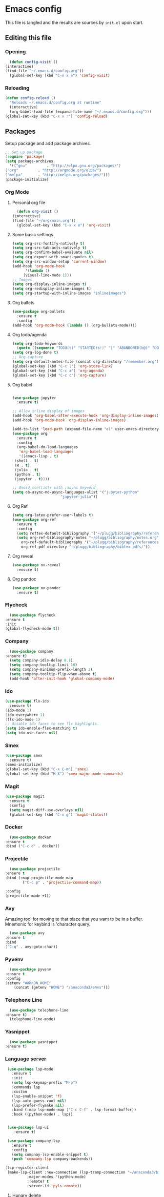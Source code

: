 * Emacs config
  This file is tangled and the results are sources by =init.el= upon start. 

** Editing this file
*** Opening
    #+BEGIN_SRC emacs-lisp :tangle yes
      (defun config-visit ()
	(interactive)
	(find-file "~/.emacs.d/config.org"))
      (global-set-key (kbd "C-x x e") 'config-visit)
    #+END_SRC

*** Reloading
  #+BEGIN_SRC emacs-lisp :tangle yes
    (defun config-reload ()
      "Reloads ~/.emacs.d/config.org at runtime"
      (interactive)
      (org-babel-load-file (expand-file-name "~/.emacs.d/config.org")))
    (global-set-key (kbd "C-x x r") 'config-reload)
  #+END_SRC

** Packages
   Setup package and add package archives.
  #+BEGIN_SRC emacs-lisp :tangle yes
    ;; Set up package 
    (require 'package)
    (setq package-archives
      '(("gnu"         . "http://elpa.gnu.org/packages/")
	("org"         . "http://orgmode.org/elpa/")
	("melpa"       . "http://melpa.org/packages/")))
    (package-initialize)
  #+END_SRC

*** Org Mode
**** Personal org file
     #+BEGIN_SRC emacs-lisp :tangle yes
       (defun org-visit ()
	 (interactive)
	 (find-file "~/org/main.org"))
       (global-set-key (kbd "C-x x o") 'org-visit)
     #+END_SRC
**** Some basic settings.
  #+BEGIN_SRC emacs-lisp :tangle yes
    (setq org-src-fontify-natively t)
    (setq org-src-tab-acts-natively t)
    (setq org-confirm-babel-evaluate nil)
    (setq org-export-with-smart-quotes t)
    (setq org-src-window-setup 'current-window)
    (add-hook 'org-mode-hook
	      '(lambda ()
		 (visual-line-mode 1)))
    ;; Images
    (setq org-display-inline-images t) 
    (setq org-redisplay-inline-images t) 
    (setq org-startup-with-inline-images "inlineimages")

  #+END_SRC
**** Org bullets
  #+BEGIN_SRC emacs-lisp :tangle yes  
    (use-package org-bullets
      :ensure t
      :config
	(add-hook 'org-mode-hook (lambda () (org-bullets-mode))))
  #+END_SRC

**** Org todo/agenda
  #+BEGIN_SRC emacs-lisp :tangle yes
    (setq org-todo-keywords
	  (quote ((sequence "TODO(t)" "STARTED(s!)" "|" "ABANDONED(b@)" "DONE(d!)"))))
    (setq org-log-done t)
    ;; Org capture
    (setq org-default-notes-file (concat org-directory "/remember.org"))
    (global-set-key (kbd "C-c l") 'org-store-link)
    (global-set-key (kbd "C-c a") 'org-agenda)
    (global-set-key (kbd "C-c c") 'org-capture)
  #+END_SRC

**** Org babel
  #+BEGIN_SRC emacs-lisp :tangle yes

    (use-package jupyter
      :ensure t)

    ;; Allow inline display of images
    (add-hook 'org-babel-after-execute-hook 'org-display-inline-images)   
    (add-hook 'org-mode-hook 'org-display-inline-images)

    (add-to-list 'load-path (expand-file-name "el" user-emacs-directory))
    (use-package org
      :ensure t
      :config
      (org-babel-do-load-languages
       'org-babel-load-languages
       '((emacs-lisp . t)
	 (shell . t)
	 (R . t)
	 (julia . t)
	 (python . t)
	 (jupyter . t))))

    ;; Avoid conflicts with :async keyword
    (setq ob-async-no-async-languages-alist '("jupyter-python" 
					      "jupyter-julia"))

 #+END_SRC

**** Org Ref
 #+BEGIN_SRC emacs-lisp :tangle  yes
   (setq org-latex-prefer-user-labels t)
   (use-package org-ref
     :ensure t
     :config
     (setq reftex-default-bibliography '("~/plugg/bibliography/references.bib"))
     (setq org-ref-bibliography-notes "~/plugg/bibliography/notes.org"
	   org-ref-default-bibliography '("~/plugg/bibliography/references.bib")
	   org-ref-pdf-directory "~/plugg/bibliography/bibtex-pdfs/"))
 #+END_SRC

**** Org reveal
      #+BEGIN_SRC emacs-lisp :tangle yes
	(use-package ox-reveal
	  :ensure t)
      #+END_SRC

**** Org pandoc
      #+BEGIN_SRC emacs-lisp :tangle yes
	(use-package ox-pandoc
	  :ensure t)
      #+END_SRC

*** Flycheck
    #+BEGIN_SRC emacs-lisp :tangle yes
      (use-package flycheck
	:ensure t
	:init
	(global-flycheck-mode t))
    #+END_SRC

*** Company 
     #+BEGIN_SRC emacs-lisp :tangle yes
       (use-package company
	 :ensure t)
       (setq company-idle-delay 0.1)
       (setq company-tooltip-limit 10)
       (setq company-minimum-prefix-length 3)
       (setq company-tooltip-flip-when-above t)
       (add-hook 'after-init-hook 'global-company-mode)
     #+END_SRC
 
*** Ido
 #+BEGIN_SRC emacs-lisp :tangle yes
   (use-package flx-ido
     :ensure t)
   (ido-mode 1)
   (ido-everywhere 1)
   (flx-ido-mode 1)
   ;; disable ido faces to see flx highlights.
   (setq ido-enable-flex-matching t)
   (setq ido-use-faces nil)
 #+END_SRC

*** Smex
 #+BEGIN_SRC emacs-lisp :tangle yes
   (use-package smex
     :ensure t)
   (smex-initialize)
   (global-set-key (kbd "C-x C-m") 'smex)
   (global-set-key (kbd "M-X") 'smex-major-mode-commands)
 #+END_SRC

*** Magit
   #+BEGIN_SRC emacs-lisp :tangle yes
     (use-package magit
       :ensure t
       :config
       (setq magit-diff-use-overlays nil)
       (global-set-key (kbd "C-x g") 'magit-status))
   #+END_SRC

*** Docker
    #+BEGIN_SRC emacs-lisp :tangle yes 
      (use-package docker
	:ensure t
	:bind ("C-c d" . docker))
    #+END_SRC

*** Projectile
    #+BEGIN_SRC emacs-lisp :tangle yes
      (use-package projectile
	:ensure t
	:bind (:map projectile-mode-map
		    ("C-c p" . 'projectile-command-map))

	:config
	(projectile-mode +1))
    #+END_SRC

*** Avy
    Amazing tool for moving to that place that you want to be in a buffer. 
    Mnemonic for keybind is 'character query.
    #+BEGIN_SRC emacs-lisp :tangle yes
      (use-package avy
	:ensure t
	:bind
	("C-q" . avy-goto-char))
    #+END_SRC  

*** Pyvenv
    #+BEGIN_SRC emacs-lisp :tangle yes
      (use-package pyvenv
	:ensure t
	:config
	(setenv "WORKON_HOME" 
		(concat (getenv "HOME") "/anaconda3/envs")))
    #+END_SRC

*** Telephone Line
    #+BEGIN_SRC emacs-lisp :tangle yes
      (use-package telephone-line
	:ensure t)
      (telephone-line-mode)
    #+END_SRC

*** Yasnippet
    #+BEGIN_SRC emacs-lisp :tangle yes
      (use-package yasnippet
	:ensure t)
    #+END_SRC
    
*** Language server
      #+BEGIN_SRC emacs-lisp :tangle yes
	 (use-package lsp-mode
	   :ensure t
	   :init
	   (setq lsp-keymap-prefix "M-p")
	   :commands lsp
	   :custom
	   (lsp-enable-snippet 'f)
	   (lsp-auto-guess-root nil)
	   (lsp-prefer-flymake nil)
	   :bind (:map lsp-mode-map ("C-c C-f" . lsp-format-buffer))
	   :hook ((python-mode) . lsp))


	 (use-package lsp-ui
	    :ensure t)

	 (use-package company-lsp
	   :ensure t
	   :config
	   (setq compnay-lsp-enable-snippet t)
	   (push 'company-lsp company-backends))

	(lsp-register-client
	 (make-lsp-client :new-connection (lsp-tramp-connection "~/anaconda3/bin/pyls")
			  :major-modes '(python-mode)
			  :remote? t
			  :server-id 'pyls-remote))

      #+END_SRC

**** Hungry delete
     Avoids cleaning up white space.                   
      #+BEGIN_SRC emacs-lisp :tangle yes
	(use-package hungry-delete
	  :ensure t
	  :config
	  (global-hungry-delete-mode))
      #+END_SRC
*** Dashboard
    Remove the standard dashboard and add a new cool one.
    #+BEGIN_SRC emacs-lisp :tangle yes
      (use-package dashboard
	:ensure t
	:config
	(setq inhibit-startup-screen t)
	(dashboard-setup-startup-hook)
	(setq initial-buffer-choice (lambda () (get-buffer "*dashboard*")))
	(setq dashboard-banner-logo-title "O hai")
	(setq dashboard-startup-banner nil) ;;"~/.emacs.d/images/lambda.png")
	(add-to-list 'dashboard-items '(agenda) t)
	(setq show-week-agenda-p t)
	(setq dashboard-items '((recents  . 5)
				(bookmarks . 5)
				(agenda . 5)
				(projects . 5))))
    #+END_SRC
*** Expand Region
    #+BEGIN_SRC emacs-lisp :tangle yes
      (use-package expand-region
	:ensure t
	:bind 
	("C-0" . 'er/expand-region))
    #+end_src
<<<<<<< HEAD
*** Pdf-tools
    #+BEGIN_SRC emacs-lisp :tangle yes
      (use-package pdf-tools
	:ensure t)
    #+END_SRC
*** Beacon
    #+BEGIN_SRC emacs-lisp :tangle yes 
      (use-package beacon
	:ensure t
	:config
	(beacon-mode 1))
    #+END_SRC

*** ESS
    #+BEGIN_SRC emacs-lisp :tangle yes 
      (use-package ess
	:ensure t)
    #+END_SRC
*** ZMQ
    #+BEGIN_SRC emacs-lisp :tangle yes
      (use-package zmq
	:ensure t)
    #+END_SRC

*** Emacs-Jupyter
    #+BEGIN_SRC emacs-lisp :tangle yes
      (use-package jupyter
	:ensure t)
    #+END_SRC

*** YAML mode
    #+BEGIN_SRC emacs-lisp :tangle yes
      (use-package yaml-mode
	:ensure t)
    #+END_SRC
*** Shell-here
    #+BEGIN_SRC emacs-lisp :tangle yes
      (use-package shell-here
	:ensure t
	:config
	(global-set-key (kbd "C-c s") 'shell-here))
    #+END_SRC



** Tweaks
*** Transparency
    #+BEGIN_SRC emacs-lisp :tangle yes
      ;(set-frame-parameter (selected-frame) 'alpha '(85 . 85))
      ;(add-to-list 'default-frame-alist '(alpha . (85 . 85))) 
    #+END_SRC

*** Terminal
    #+BEGIN_SRC emacs-lisp :tangle yes
      (defvar term-shell "/bin/bash")
      (global-set-key (kbd "<C-return>") 'term)
    #+END_SRC

*** Utf-8
    #+BEGIN_SRC emacs-lisp :tangle yes
      (setq locale-coding-system 'utf-8)
      (set-terminal-coding-system 'utf-8)
      (set-keyboard-coding-system 'utf-8)
      (set-selection-coding-system 'utf-8)
      (prefer-coding-system 'utf-8)
    #+END_SRC
    
*** Remove clutter
    Emacs truly comes with a lot of unnecessary stuff, and that stuff 
    has to go for more screen real estate.

**** Remove all bars
    #+BEGIN_SRC emacs-lisp :tangle yes
      (menu-bar-no-scroll-bar)
      (tool-bar-mode 0)
      (menu-bar-mode 0)
      (set-face-attribute 'vertical-border nil :foreground "#282828")
    #+END_SRC

*** Stop Emacs backups
    Ok fine. It can make backup files, but at one location.
    #+BEGIN_SRC emacs-lisp :tangle yes
      ;; Do not clutter everything with .file~
      (setq backup-directory-alist `(("." . "~/.emacs.d/backups")))
    #+END_SRC

*** Open links in Firefox
    Instead of default chrome.
    #+BEGIN_SRC emacs-lisp :tangle yes
      (setq browse-url-browser-function 'browse-url-firefox
	    browse-url-new-window-flag  t)
    #+END_SRC

*** Configure cursor
    Make the cursor more minimalistic. Since cursors in inactive buffers 
    don't work with dimmer, they're not shown. 
    #+BEGIN_SRC emacs-lisp :tangle yes
      (setq-default cursor-in-non-selected-windows nil)
      (blink-cursor-mode 0)
      (setq-default cursor-type 'bar)
    #+END_SRC

*** Theme
    Zenburn theme <3
    #+BEGIN_SRC emacs-lisp :tangle yes
      (use-package zenburn-theme
	:ensure t
	:init
	(setq zenburn-use-variable-pitch t)
	(setq zenburn-scale-org-headlines t)
	(setq zenburn-scale-outline-headlines t))
    #+END_SRC

*** Smoother scrolling
    This makes the buffer content "stream" in and out of focus instead of the default janky jumps.
    #+BEGIN_SRC emacs-lisp :tangle yes
       (setq scroll-conservatively 100)
    #+END_SRC

*** Yes-or-no-prompts
    No need to ever be verbose again. Simplify confirmation prompts.
    #+BEGIN_SRC emacs-lisp :tangle yes
      (defalias 'yes-or-no-p 'y-or-n-p)
    #+END_SRC

*** Ignore bell
    Useful on Windows I guess.
    #+BEGIN_SRC emacs-lisp :tangle yes
      (setq ring-bell-function 'ignore)
    #+END_SRC

*** Follow splits
    To avoid unnecessary =C-2 C-o= or =C-3 C-o= everytime I split a window.

    #+BEGIN_SRC emacs-lisp :tangle yes
      (defun split-and-follow-horizontally ()
	(interactive)
	(split-window-below)
	(balance-windows)
	(other-window 1))
      (global-set-key (kbd "C-x 2") 'split-and-follow-horizontally)

      (defun split-and-follow-vertically ()
	(interactive)
	(split-window-right)
	(balance-windows)
	(other-window 1))
      (global-set-key (kbd "C-x 3") 'split-and-follow-vertically)
    #+END_SRC

*** Always kill current buffer 
    To avoid unnecessary confirmation when doing =C-x k= which I have never used to kill 
    a buffer I am not currently in.
    #+BEGIN_SRC emacs-lisp :tangle yes
      (defun kill-current-buffer ()
	"Kills the current buffer."
	(interactive)
	(kill-buffer (current-buffer)))
      (global-set-key (kbd "C-x k") 'kill-current-buffer)
    #+END_SRC

*** Custom keybinds
    #+BEGIN_SRC emacs-lisp :tangle yes
      (global-set-key "\C-w" 'backward-kill-word)
      (global-set-key "\C-x\C-k" 'kill-region)
      (global-set-key "\C-c\C-k" 'kill-region)
    #+END_SRC

*** Show parens
    #+BEGIN_SRC emacs-lisp :tangle yes
      (show-paren-mode 1)
    #+END_SRC

*** Spell checking
    #+BEGIN_SRC emacs-lisp :tangle yes
      (add-hook 'text-mode-hook 'turn-on-auto-fill)
      (add-hook 'text-mode-hook 'flyspell-mode)
      ;(add-hook 'latex-mode-hook 'flyspell-mode)
    #+END_SRC

*** Speedup tramp
    Having this on causes [[https://www.emacswiki.org/emacs/RecentFiles][issues]] with Tramp. Speedups from [[https://www.gnu.org/software/emacs/manual/html_node/tramp/Frequently-Asked-Questions.html][here]] and [[https://www.reddit.com/r/emacs/comments/320cvb/projectile_slows_tramp_mode_to_a_crawl_is_there_a/][here]].
    #+BEGIN_SRC emacs-lisp :tangle yes
      (setq tramp-verbose 1)
      (setq vc-handled-backends '(Git))
      (setq recentf-auto-cleanup 'never)
      (setq tramp-completion-reread-directory-timeout nil)
      (defadvice projectile-project-root (around ignore-remote first activate)
	(unless (file-remote-p default-directory) ad-do-it))
    #+END_SRC
    
